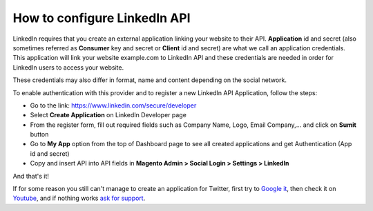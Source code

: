 How to configure LinkedIn API
=================================

LinkedIn requires that you create an external application linking your website to their API. **Application** id and secret (also sometimes referred as **Consumer** key and secret or **Client** id and secret) are what we call an application credentials. This application will link your website example.com to LinkedIn API and these credentials are needed in order for LinkedIn users to access your website.

These credentials may also differ in format, name and content depending on the social network.

To enable authentication with this provider and to register a new LinkedIn API Application, follow the steps:

* Go to the link: https://www.linkedin.com/secure/developer
* Select **Create Application** on LinkedIn Developer page
* From the register form, fill out required fields such as Company Name, Logo, Email Company,... and click on **Sumit** button
* Go to **My App** option from the top of Dashboard page to see all created applications and get Authentication (App id and secret)
* Copy and insert API into API fields in **Magento Admin > Social Login > Settings > LinkedIn**

.. image:: https://lh5.googleusercontent.com/_XZE7BRrLJMk8VZhmnn3iCSfATqo7HfP6D4tMaoD4KZZl7PuUubLiRAlBLPdSiKtHio92FF2qyxw2WbHzFKO8wrE2dz4yTyxR52zMGD0EiKM7i8shE4nF7FYAtITMnHtYYO_wV6g

.. image:: https://lh5.googleusercontent.com/FskmCFtS-hA1MM8lW8ug2g0pdmEo0C_FQKZtNAjSEarBUZIzYTPApFUPhJl2V6kEQEo_EqfR_jNrsOK51vVsxV3RuedngUv7OLHaW9ClpTarVWAM7pkyC0EAdNhmz7rIz4icvbtC

.. image:: https://lh3.googleusercontent.com/KryWR3F7b2k-oajD4fv2TbsdtG7k6dn0M7OXTkS2QUPLor6GeCNP6JRTu_23R86lvqS_ZP0-UFsiwzlj7D9FyRGnZlKUkbH8Um5hNRmdwraOkMo9pvfGoiS7OhTfvyuIr3ODbvZ1

.. image:: https://lh4.googleusercontent.com/eoMiiak91N6Eghgox5l24onpBts9pXR52qgv6Xl4lQWUWC-EFVa_LEP6dYEjGVGBvHl7UucUPe1iFtnFVCEaORgIR1oIvYuhLGVg8EZHpEBMzhl42iV-Zcmxt6HhhT9VhWb_ebGz

And that's it!

If for some reason you still can't manage to create an application for Twitter, first try to `Google it`_, then check it on `Youtube`_, and if nothing works `ask for support`_.

.. _Google it: https://www.google.com/search?q=Google%20API%20create%20application

.. _Youtube: https://www.youtube.com/results?search_query=Google%20API%20create%20application

.. _ask for support: https://mageplaza.freshdesk.com/support/home

